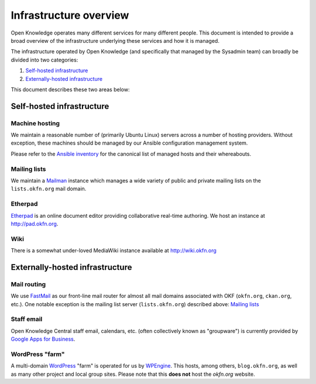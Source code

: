 Infrastructure overview
=======================

Open Knowledge operates many different services for many different people. This
document is intended to provide a broad overview of the infrastructure
underlying these services and how it is managed.

The infrastructure operated by Open Knowledge (and specifically that managed by
the Sysadmin team) can broadly be divided into two categories:

#. `Self-hosted infrastructure`_
#. `Externally-hosted infrastructure`_

This document describes these two areas below:

Self-hosted infrastructure
--------------------------

Machine hosting
~~~~~~~~~~~~~~~

We maintain a reasonable number of (primarily Ubuntu Linux) servers across a
number of hosting providers. Without exception, these machines should be managed
by our Ansible configuration management system.

Please refer to the `Ansible inventory`_ for the canonical list of managed
hosts and their whereabouts.

.. _Ansible inventory: https://github.com/okfn/infra/blob/master/inventory/hosts

Mailing lists
~~~~~~~~~~~~~

We maintain a Mailman_ instance which manages a wide variety of public and
private mailing lists on the ``lists.okfn.org`` mail domain.

.. _Mailman: http://www.list.org/

Etherpad
~~~~~~~~

Etherpad_ is an online document editor providing collaborative real-time
authoring. We host an instance at http://pad.okfn.org.

.. _Etherpad: http://etherpad.org/

Wiki
~~~~

There is a somewhat under-loved MediaWiki instance available at
http://wiki.okfn.org


Externally-hosted infrastructure
--------------------------------

Mail routing
~~~~~~~~~~~~

We use FastMail_ as our front-line mail router for almost all mail domains
associated with OKF (``okfn.org``, ``ckan.org``, etc.). One notable exception is
the mailing list server (``lists.okfn.org``) described above: `Mailing lists`_

.. _FastMail: https://www.fastmail.fm

Staff email
~~~~~~~~~~~

Open Knowledge Central staff email, calendars, etc. (often collectively known
as "groupware") is currently provided by `Google Apps for Business`_.

.. _Google Apps for Business: http://www.google.com/enterprise/apps/business/

WordPress "farm"
~~~~~~~~~~~~~~~~

A multi-domain WordPress_ "farm" is operated for us by WPEngine_. This hosts,
among others, ``blog.okfn.org``, as well as many other project and
local group sites. Please note that this **does not** host the `okfn.org`
website.

.. _WordPress: http://wordpress.org
.. _WPEngine: http://wpengine.com

